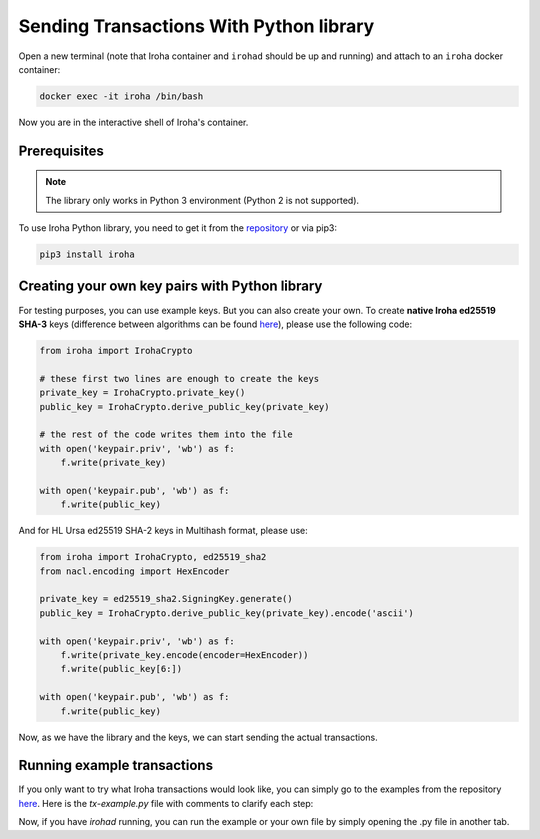 Sending Transactions With Python library
========================================

Open a new terminal (note that Iroha container and ``irohad`` should be up and
running) and attach to an ``iroha`` docker container:

.. code-block:: shell

  docker exec -it iroha /bin/bash

Now you are in the interactive shell of Iroha's container.

Prerequisites
-------------

.. note:: The library only works in Python 3 environment (Python 2 is not supported).

To use Iroha Python library, you need to get it from the
`repository <https://github.com/hyperledger/iroha-python>`_ or via pip3:

.. code-block:: shell

	pip3 install iroha

Creating your own key pairs with Python library
-----------------------------------------------

For testing purposes, you can use example keys.
But you can also create your own.
To create **native Iroha ed25519 SHA-3** keys (difference between algorithms can be found `here <../develop/keys.html>`__), please use the following code:

.. code-block:: python

	from iroha import IrohaCrypto

	# these first two lines are enough to create the keys
	private_key = IrohaCrypto.private_key()
	public_key = IrohaCrypto.derive_public_key(private_key)

	# the rest of the code writes them into the file
	with open('keypair.priv', 'wb') as f:
	    f.write(private_key)

	with open('keypair.pub', 'wb') as f:
	    f.write(public_key)

And for HL Ursa ed25519 SHA-2 keys in Multihash format, please use:

.. code-block:: python

	from iroha import IrohaCrypto, ed25519_sha2
	from nacl.encoding import HexEncoder

	private_key = ed25519_sha2.SigningKey.generate()
	public_key = IrohaCrypto.derive_public_key(private_key).encode('ascii')

	with open('keypair.priv', 'wb') as f:
	    f.write(private_key.encode(encoder=HexEncoder))
	    f.write(public_key[6:])

	with open('keypair.pub', 'wb') as f:
	    f.write(public_key)


Now, as we have the library and the keys, we can start sending the actual transactions.

Running example transactions
----------------------------

If you only want to try what Iroha transactions would look like,
you can simply go to the examples from the repository
`here <https://github.com/hyperledger/iroha-python/tree/master/examples>`_.
Here is the `tx-example.py` file with comments to clarify each step:

.. remoteliteralinclude:: https://raw.githubusercontent.com/hyperledger/iroha-python/master/examples/tx-example.py
   :language: python


Now, if you have `irohad` running, you can run the example or
your own file by simply opening the .py file in another tab.
